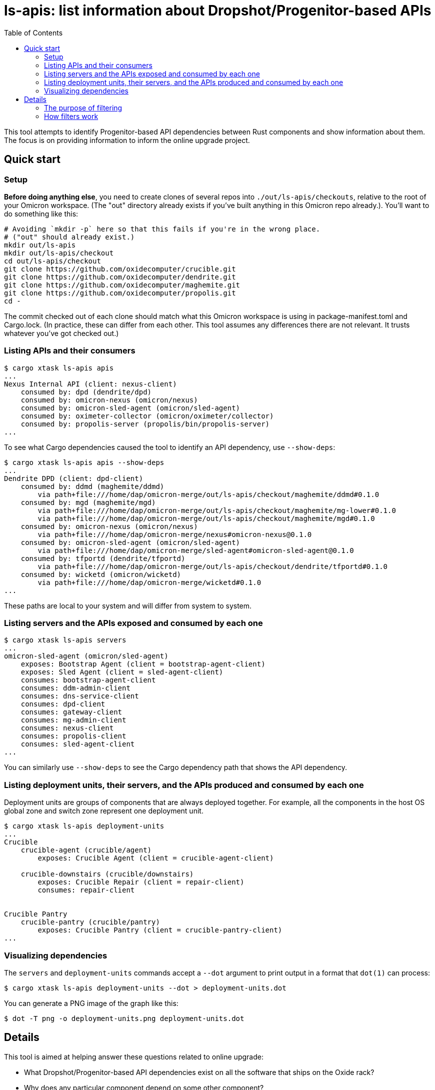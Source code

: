 :showtitle:
:toc: left
:icons: font

= ls-apis: list information about Dropshot/Progenitor-based APIs

This tool attempts to identify Progenitor-based API dependencies between Rust components and show information about them.  The focus is on providing information to inform the online upgrade project.

== Quick start

=== Setup

**Before doing anything else**, you need to create clones of several repos into `./out/ls-apis/checkouts`, relative to the root of your Omicron workspace.  (The "out" directory already exists if you've built anything in this Omicron repo already.).  You'll want to do something like this:

```
# Avoiding `mkdir -p` here so that this fails if you're in the wrong place.
# ("out" should already exist.)
mkdir out/ls-apis
mkdir out/ls-apis/checkout
cd out/ls-apis/checkout
git clone https://github.com/oxidecomputer/crucible.git
git clone https://github.com/oxidecomputer/dendrite.git
git clone https://github.com/oxidecomputer/maghemite.git
git clone https://github.com/oxidecomputer/propolis.git
cd -
```

The commit checked out of each clone should match what this Omicron workspace is using in package-manifest.toml and Cargo.lock.  (In practice, these can differ from each other.  This tool assumes any differences there are not relevant.  It trusts whatever you've got checked out.)

=== Listing APIs and their consumers

```
$ cargo xtask ls-apis apis
...
Nexus Internal API (client: nexus-client)
    consumed by: dpd (dendrite/dpd)
    consumed by: omicron-nexus (omicron/nexus)
    consumed by: omicron-sled-agent (omicron/sled-agent)
    consumed by: oximeter-collector (omicron/oximeter/collector)
    consumed by: propolis-server (propolis/bin/propolis-server)
...
```

To see what Cargo dependencies caused the tool to identify an API dependency, use `--show-deps`:

```
$ cargo xtask ls-apis apis --show-deps
...
Dendrite DPD (client: dpd-client)
    consumed by: ddmd (maghemite/ddmd)
        via path+file:///home/dap/omicron-merge/out/ls-apis/checkout/maghemite/ddmd#0.1.0
    consumed by: mgd (maghemite/mgd)
        via path+file:///home/dap/omicron-merge/out/ls-apis/checkout/maghemite/mg-lower#0.1.0
        via path+file:///home/dap/omicron-merge/out/ls-apis/checkout/maghemite/mgd#0.1.0
    consumed by: omicron-nexus (omicron/nexus)
        via path+file:///home/dap/omicron-merge/nexus#omicron-nexus@0.1.0
    consumed by: omicron-sled-agent (omicron/sled-agent)
        via path+file:///home/dap/omicron-merge/sled-agent#omicron-sled-agent@0.1.0
    consumed by: tfportd (dendrite/tfportd)
        via path+file:///home/dap/omicron-merge/out/ls-apis/checkout/dendrite/tfportd#0.1.0
    consumed by: wicketd (omicron/wicketd)
        via path+file:///home/dap/omicron-merge/wicketd#0.1.0
...
```

These paths are local to your system and will differ from system to system.

=== Listing servers and the APIs exposed and consumed by each one

```
$ cargo xtask ls-apis servers
...
omicron-sled-agent (omicron/sled-agent)
    exposes: Bootstrap Agent (client = bootstrap-agent-client)
    exposes: Sled Agent (client = sled-agent-client)
    consumes: bootstrap-agent-client
    consumes: ddm-admin-client
    consumes: dns-service-client
    consumes: dpd-client
    consumes: gateway-client
    consumes: mg-admin-client
    consumes: nexus-client
    consumes: propolis-client
    consumes: sled-agent-client
...
```

You can similarly use `--show-deps` to see the Cargo dependency path that shows the API dependency.

=== Listing deployment units, their servers, and the APIs produced and consumed by each one

Deployment units are groups of components that are always deployed together.  For example, all the components in the host OS global zone and switch zone represent one deployment unit.

```
$ cargo xtask ls-apis deployment-units
...
Crucible
    crucible-agent (crucible/agent)
        exposes: Crucible Agent (client = crucible-agent-client)

    crucible-downstairs (crucible/downstairs)
        exposes: Crucible Repair (client = repair-client)
        consumes: repair-client


Crucible Pantry
    crucible-pantry (crucible/pantry)
        exposes: Crucible Pantry (client = crucible-pantry-client)
...
```

=== Visualizing dependencies

The `servers` and `deployment-units` commands accept a `--dot` argument to print output in a format that `dot(1)` can process:

```
$ cargo xtask ls-apis deployment-units --dot > deployment-units.dot
```

You can generate a PNG image of the graph like this:

```
$ dot -T png -o deployment-units.png deployment-units.dot
```


== Details

This tool is aimed at helping answer these questions related to online upgrade:

* What Dropshot/Progenitor-based API dependencies exist on all the software that ships on the Oxide rack?
* Why does any particular component depend on some other component?
* Is there a way to sequence upgrades of some API servers so that clients can always assume that the corresponding servers have been upgraded?

This tool combines **two sources of information:**

* Cargo/Rust package metadata (including package names and dependencies)
* Developer-maintained metadata about APIs and their dependencies, located in link:./src/api-manifest.toml[]

This tool basically works as follows:

. It loads and validates information about all of the relevant Cargo workspaces by running `cargo metadata` using manifests from the local Git clones.
. Using this information, it identifies all packages that _look_ like Progenitor-based clients for Dropshot APIs: these are packages that (1) depend directly on `progenitor` as a normal or build dependency, and (2) end in `-client`.  (A few non-client packages depend on Progenitor, like `omicron-common`.  These are ignored using a hardcoded ignore list.  Any other package that depends on Progenitor but does _not_ end in `-client` will produce a warning.)
. Then, it loads and validates the developer-maintained metadata (`api-manifest.toml`).
. Then, it applies whatever filter has been selected and prints out whatever information was asked for.

The filtering is a little complicated but very important!

=== The purpose of filtering

Built-in filtering aims to solve a few different problems:

. Many apparent dependencies identified through the above process are bogus.  This usually happens because a package `P` depends on a Progenitor client solely for access to its types (e.g., to define a `From` impl for its own types).  In this case, a component using `P` does not necessarily depend on the corresponding API.  We want to ignore these bogus dependencies altogether.  (If the component _does_ depend on that API, it must have a different dependency on the Progenitor client package and that one will cause this tool to identify the API dependency.)
. While exploring the dependency graph, we sometimes want to exclude some legitimate dependencies.  Sometimes, a package `P` depends on a Progenitor client, but only for a test program or some other thing that doesn't actually get deployed with `P`.  These are not bogus dependencies, but they're not interesting for the purpose of online upgrade.
. To keep track of (and filter output based on) developer-maintained labels for each API dependency.  More on this below.

Our broader goal is to construct a DAG whose nodes are deployment units and use edges represent API dependencies between them.  By doing that, we can define an update order that greatly simplifies any changes to these APIs because clients can always assume their dependencies are updated before them.  We hope to do this by:

1. Starting with the complete directed graph of API dependencies discovered by this tool, ignoring bogus dependencies and dependencies from non-deployed components.
2. Identifying an edge to remove, meaning that we nominate that API as one where clients _cannot_ assume their dependencies will be updated before them.
3. Checking if we have any cycles.  If so, repeat.

=== How filters work

==== Example

Filter rules are defined in `api-manifest.toml` in the `dependency_filter_rules` block.  Here's an example:

```toml
[[dependency_filter_rules]]
ancestor = "nexus-types"
client = "gateway-client"
evaluation = "bogus"
note = """
nexus-types depends on gateway-client for defining some types.
"""
```

Implied in this rule is that the Rust package `nexus-types` depends on the Rust package `gateway-client`, which is a client for the MGS API.  Without this rule, the tool would identify any Rust component that depends on `nexus-types` as depending on the MGS API.  This rule says: ignore any dependency on `gateway-client` that goes through `nexus-types` because it's `bogus`: it's not a real dependency because `nexus-types` doesn't actually make requests to MGS.  It just borrows some types.

Say we have a component called `omicron-nexus` that depends on `nexus-types` _and_ `gateway-client`.  For that component, this rule has no effect because there's another Rust dependency path from `omicron-nexus` to `gateway-client` that doesn't go through `nexus-types`, so the tool still knows it depends on the MGS API.

But if we had a component called `oximeter-collector` that depends on `nexus-types` but doesn't depend on `gateway-client` through any other path, then this rule prevents the tool from falsely claiming that `oximeter-collector` depends on the MGS API.

==== Evaluations

Filter rules always represent a determination that a human has made about one or more dependencies found by the tool.  The possible evaluations are:

[cols="1,3",options="header"]
|===
|Evaluation
|Meaning

|`unknown`
|No determination has been made.  These are included by default.  This is also the default evaluation for a dependency, if no filter rules match it.

|`bogus`
|Any matching dependency is a false positive.  The dependency should be ignored altogether.

|`not-deployed`
|The matching dependency is for a program that is never deployed, like a test program, even though the package that it's _in_ does get deployed.  These are ignored by default.

|`non-dag`
|Any matching dependency has been flagged as "will not be part of the DAG used for online upgrade".  This is primarily to help us keep track of the specific dependencies that we've looked at and made this determination for.  These are currently ignored by default.

|`dag`
|Any matching dependency has been flagged as "we want this to be part of the DAG used for online upgrade".

|===

In summary:

* All dependencies start as `unknown`.
* All the known false positives have been flagged as `bogus`.
* All the known dependencies from non-deployed programs inside deployed packages have been flagged as `not-deployed`.
* What remains is to evaluate the rest of the edges and determine if they're going to be `dag` or `non-dag`.

It is a runtime error for two filter rules to match any dependency chain.  This makes the evaluation unambiguous.  i.e., you can't have one rule match a dependency chain and say it's `bogus` while another says it's `dag`.
